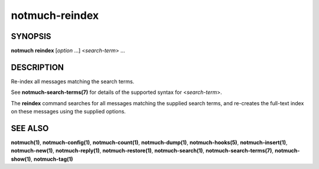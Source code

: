 ===============
notmuch-reindex
===============

SYNOPSIS
========

**notmuch** **reindex** [*option* ...] <*search-term*> ...

DESCRIPTION
===========

Re-index all messages matching the search terms.

See **notmuch-search-terms(7)** for details of the supported syntax for
<*search-term*\ >.

The **reindex** command searches for all messages matching the
supplied search terms, and re-creates the full-text index on these
messages using the supplied options.

SEE ALSO
========

**notmuch(1)**,
**notmuch-config(1)**,
**notmuch-count(1)**,
**notmuch-dump(1)**,
**notmuch-hooks(5)**,
**notmuch-insert(1)**,
**notmuch-new(1)**,
**notmuch-reply(1)**,
**notmuch-restore(1)**,
**notmuch-search(1)**,
**notmuch-search-terms(7)**,
**notmuch-show(1)**,
**notmuch-tag(1)**
